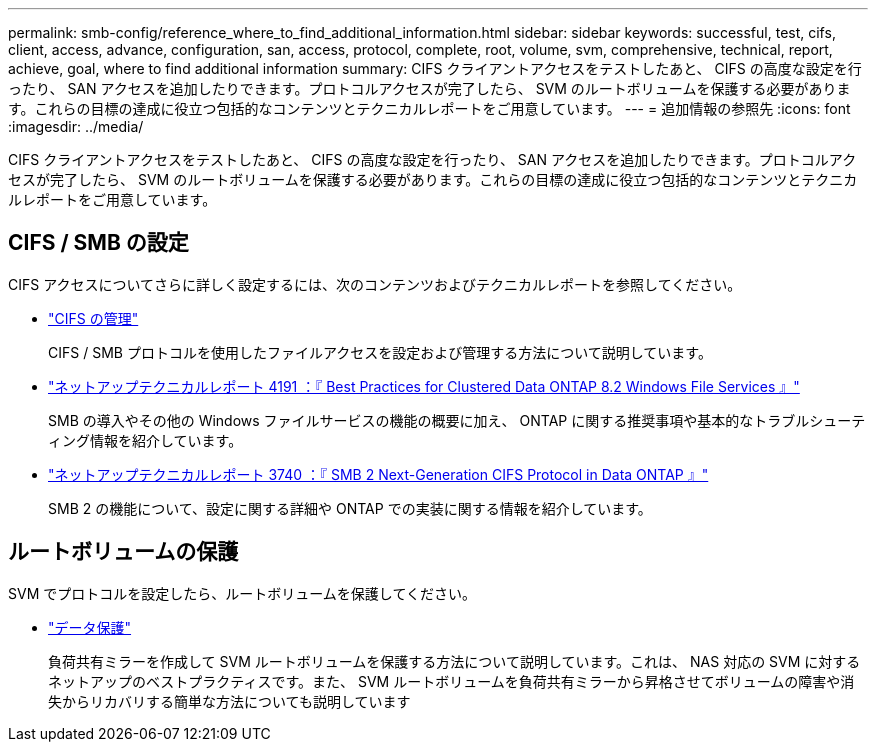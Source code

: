 ---
permalink: smb-config/reference_where_to_find_additional_information.html 
sidebar: sidebar 
keywords: successful, test, cifs, client, access, advance, configuration, san, access, protocol, complete, root, volume, svm, comprehensive, technical, report, achieve, goal, where to find additional information 
summary: CIFS クライアントアクセスをテストしたあと、 CIFS の高度な設定を行ったり、 SAN アクセスを追加したりできます。プロトコルアクセスが完了したら、 SVM のルートボリュームを保護する必要があります。これらの目標の達成に役立つ包括的なコンテンツとテクニカルレポートをご用意しています。 
---
= 追加情報の参照先
:icons: font
:imagesdir: ../media/


[role="lead"]
CIFS クライアントアクセスをテストしたあと、 CIFS の高度な設定を行ったり、 SAN アクセスを追加したりできます。プロトコルアクセスが完了したら、 SVM のルートボリュームを保護する必要があります。これらの目標の達成に役立つ包括的なコンテンツとテクニカルレポートをご用意しています。



== CIFS / SMB の設定

CIFS アクセスについてさらに詳しく設定するには、次のコンテンツおよびテクニカルレポートを参照してください。

* https://docs.netapp.com/us-en/ontap/smb-admin/index.html["CIFS の管理"^]
+
CIFS / SMB プロトコルを使用したファイルアクセスを設定および管理する方法について説明しています。

* http://www.netapp.com/us/media/tr-4191.pdf["ネットアップテクニカルレポート 4191 ：『 Best Practices for Clustered Data ONTAP 8.2 Windows File Services 』"^]
+
SMB の導入やその他の Windows ファイルサービスの機能の概要に加え、 ONTAP に関する推奨事項や基本的なトラブルシューティング情報を紹介しています。

* http://www.netapp.com/us/media/tr-3740.pdf["ネットアップテクニカルレポート 3740 ：『 SMB 2 Next-Generation CIFS Protocol in Data ONTAP 』"^]
+
SMB 2 の機能について、設定に関する詳細や ONTAP での実装に関する情報を紹介しています。





== ルートボリュームの保護

SVM でプロトコルを設定したら、ルートボリュームを保護してください。

* https://docs.netapp.com/us-en/ontap/data-protection/index.html["データ保護"^]
+
負荷共有ミラーを作成して SVM ルートボリュームを保護する方法について説明しています。これは、 NAS 対応の SVM に対するネットアップのベストプラクティスです。また、 SVM ルートボリュームを負荷共有ミラーから昇格させてボリュームの障害や消失からリカバリする簡単な方法についても説明しています


